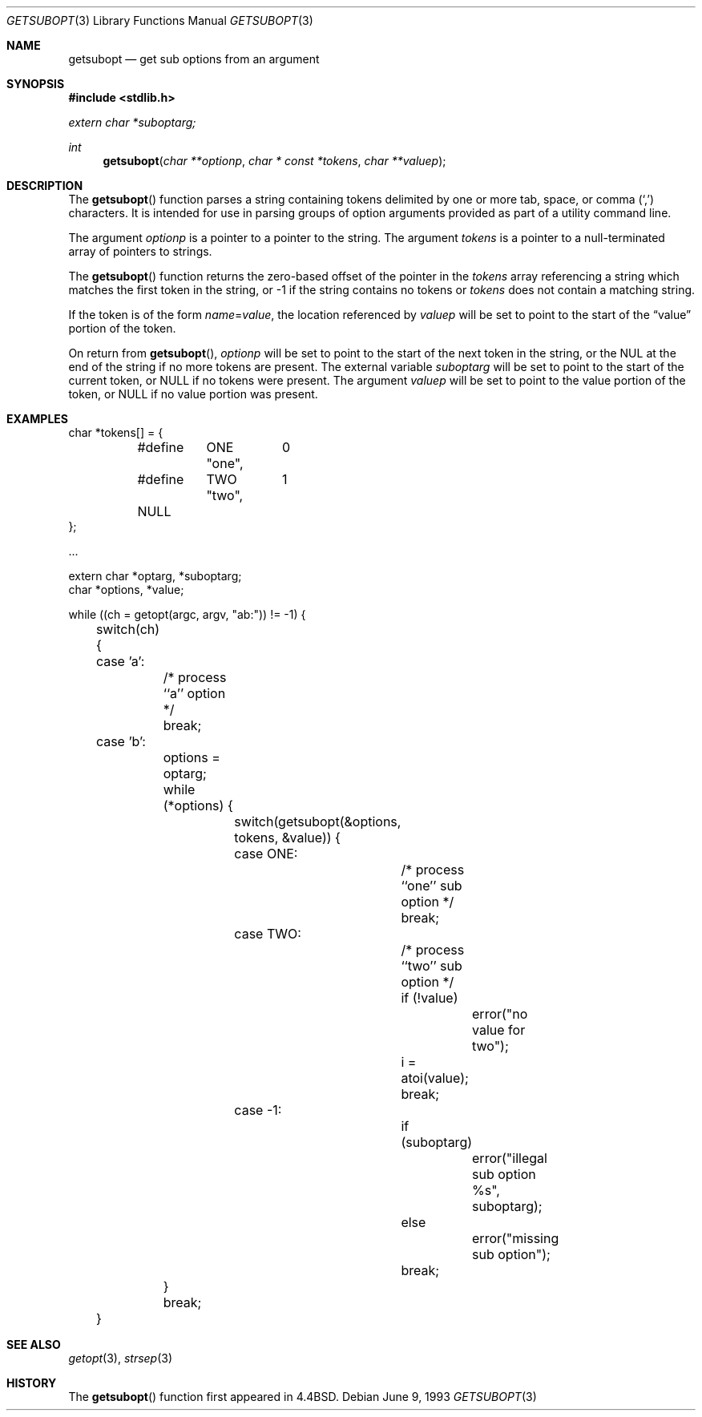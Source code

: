 .\" $OpenBSD: getsubopt.3,v 1.10 2005/07/26 04:20:23 jaredy Exp $
.\"
.\" Copyright (c) 1990, 1991, 1993
.\"	The Regents of the University of California.  All rights reserved.
.\"
.\" Redistribution and use in source and binary forms, with or without
.\" modification, are permitted provided that the following conditions
.\" are met:
.\" 1. Redistributions of source code must retain the above copyright
.\"    notice, this list of conditions and the following disclaimer.
.\" 2. Redistributions in binary form must reproduce the above copyright
.\"    notice, this list of conditions and the following disclaimer in the
.\"    documentation and/or other materials provided with the distribution.
.\" 3. Neither the name of the University nor the names of its contributors
.\"    may be used to endorse or promote products derived from this software
.\"    without specific prior written permission.
.\"
.\" THIS SOFTWARE IS PROVIDED BY THE REGENTS AND CONTRIBUTORS ``AS IS'' AND
.\" ANY EXPRESS OR IMPLIED WARRANTIES, INCLUDING, BUT NOT LIMITED TO, THE
.\" IMPLIED WARRANTIES OF MERCHANTABILITY AND FITNESS FOR A PARTICULAR PURPOSE
.\" ARE DISCLAIMED.  IN NO EVENT SHALL THE REGENTS OR CONTRIBUTORS BE LIABLE
.\" FOR ANY DIRECT, INDIRECT, INCIDENTAL, SPECIAL, EXEMPLARY, OR CONSEQUENTIAL
.\" DAMAGES (INCLUDING, BUT NOT LIMITED TO, PROCUREMENT OF SUBSTITUTE GOODS
.\" OR SERVICES; LOSS OF USE, DATA, OR PROFITS; OR BUSINESS INTERRUPTION)
.\" HOWEVER CAUSED AND ON ANY THEORY OF LIABILITY, WHETHER IN CONTRACT, STRICT
.\" LIABILITY, OR TORT (INCLUDING NEGLIGENCE OR OTHERWISE) ARISING IN ANY WAY
.\" OUT OF THE USE OF THIS SOFTWARE, EVEN IF ADVISED OF THE POSSIBILITY OF
.\" SUCH DAMAGE.
.\"
.\"     @(#)getsubopt.3	8.1 (Berkeley) 6/9/93
.\"
.Dd June 9, 1993
.Dt GETSUBOPT 3
.Os
.Sh NAME
.Nm getsubopt
.Nd get sub options from an argument
.Sh SYNOPSIS
.Fd #include <stdlib.h>
.Vt extern char *suboptarg;
.Ft int
.Fn getsubopt "char **optionp" "char * const *tokens" "char **valuep"
.Sh DESCRIPTION
The
.Fn getsubopt
function parses a string containing tokens delimited by one or more
tab, space, or comma
.Pq Ql \&,
characters.
It is intended for use in parsing groups of option arguments provided
as part of a utility command line.
.Pp
The argument
.Fa optionp
is a pointer to a pointer to the string.
The argument
.Fa tokens
is a pointer to a null-terminated array of pointers to strings.
.Pp
The
.Fn getsubopt
function returns the zero-based offset of the pointer in the
.Fa tokens
array referencing a string which matches the first token
in the string, or \-1 if the string contains no tokens or
.Fa tokens
does not contain a matching string.
.Pp
If the token is of the form
.Ar name Ns = Ns Ar value ,
the location referenced by
.Fa valuep
will be set to point to the start of the
.Dq value
portion of the token.
.Pp
On return from
.Fn getsubopt ,
.Fa optionp
will be set to point to the start of the next token in the string,
or the NUL at the end of the string if no more tokens are present.
The external variable
.Fa suboptarg
will be set to point to the start of the current token, or
.Dv NULL
if no tokens were present.
The argument
.Fa valuep
will be set to point to the value portion of the token, or
.Dv NULL
if no value portion was present.
.Sh EXAMPLES
.Bd -literal
char *tokens[] = {
	#define	ONE	0
		"one",
	#define	TWO	1
		"two",
	NULL
};

\&...

extern char *optarg, *suboptarg;
char *options, *value;

while ((ch = getopt(argc, argv, "ab:")) != \-1) {
	switch(ch) {
	case 'a':
		/* process ``a'' option */
		break;
	case 'b':
		options = optarg;
		while (*options) {
			switch(getsubopt(&options, tokens, &value)) {
			case ONE:
				/* process ``one'' sub option */
				break;
			case TWO:
				/* process ``two'' sub option */
				if (!value)
					error("no value for two");
				i = atoi(value);
				break;
			case \-1:
				if (suboptarg)
					error("illegal sub option %s",
					  suboptarg);
				else
					error("missing sub option");
				break;
		}
		break;
	}
.Ed
.Sh SEE ALSO
.Xr getopt 3 ,
.Xr strsep 3
.Sh HISTORY
The
.Fn getsubopt
function first appeared in
.Bx 4.4 .
